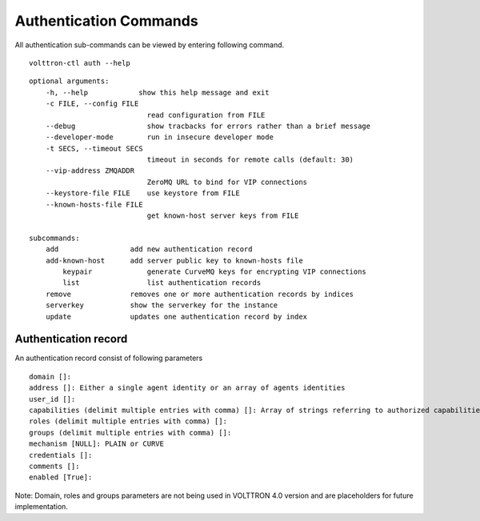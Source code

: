 .. _AuthenticationCommands:
Authentication Commands
=================

All authentication sub-commands can be viewed by entering following command.

::

	volttron-ctl auth --help

::

    optional arguments:
	-h, --help            show this help message and exit
	-c FILE, --config FILE
                        	read configuration from FILE
  	--debug               	show tracbacks for errors rather than a brief message
  	--developer-mode      	run in insecure developer mode
  	-t SECS, --timeout SECS
	                        timeout in seconds for remote calls (default: 30)
  	--vip-address ZMQADDR
        	                ZeroMQ URL to bind for VIP connections
  	--keystore-file FILE  	use keystore from FILE
  	--known-hosts-file FILE
        	                get known-host server keys from FILE

    subcommands:
    	add                 add new authentication record
    	add-known-host      add server public key to known-hosts file
 	    keypair             generate CurveMQ keys for encrypting VIP connections
	    list                list authentication records
    	remove              removes one or more authentication records by indices
    	serverkey           show the serverkey for the instance
    	update              updates one authentication record by index

Authentication record
---------------------

An authentication record consist of following parameters

::

	domain []:
	address []: Either a single agent identity or an array of agents identities
	user_id []: 
	capabilities (delimit multiple entries with comma) []: Array of strings referring to authorized capabilities defined by exported RPC methods
	roles (delimit multiple entries with comma) []: 
	groups (delimit multiple entries with comma) []: 
	mechanism [NULL]: PLAIN or CURVE
	credentials []: 
	comments []: 
	enabled [True]: 

Note: Domain, roles and groups parameters are not being used in VOLTTRON 4.0 version and are placeholders for future implementation.






